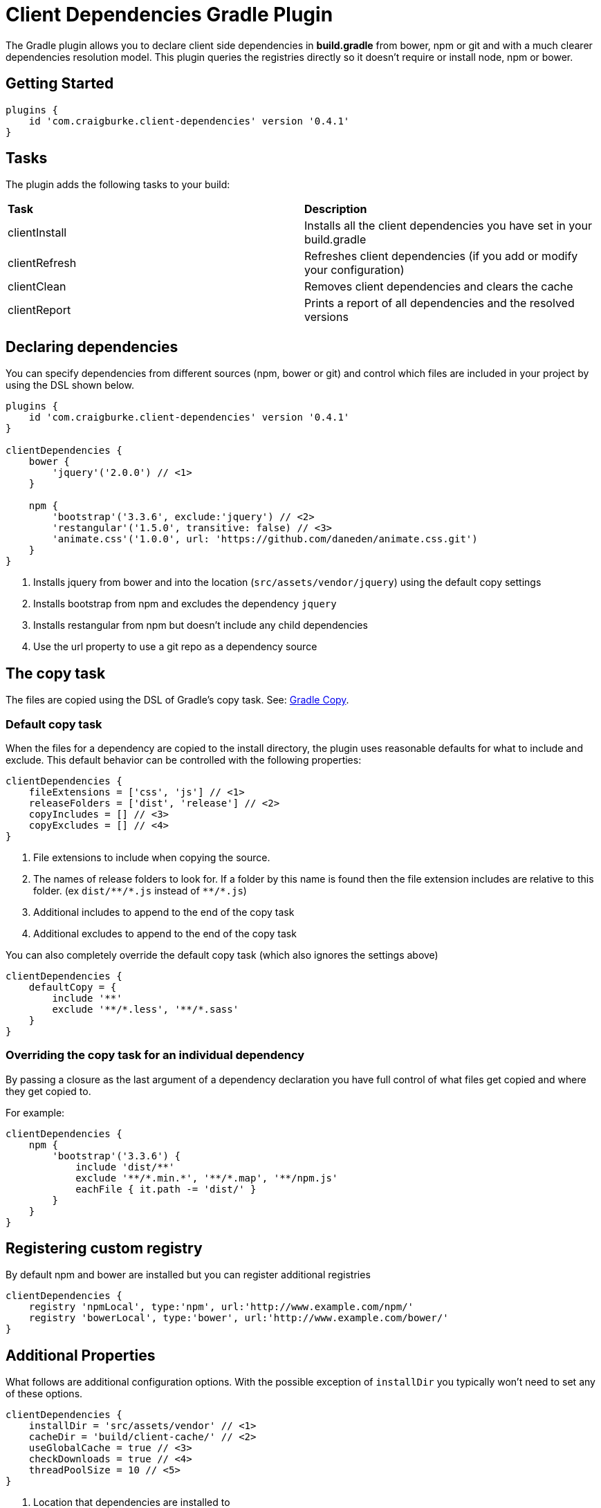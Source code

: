 :version: 0.4.1

= Client Dependencies Gradle Plugin

The Gradle plugin allows you to declare client side dependencies in *build.gradle* from bower, npm or git and
with a much clearer dependencies resolution model. This plugin queries the registries directly so it doesn't require or install node, npm or bower.

== Getting Started

[source,gradle,subs='attributes']
----
plugins {
    id 'com.craigburke.client-dependencies' version '{version}'
}
----

== Tasks

The plugin adds the following tasks to your build:

|===

| *Task* | *Description*

| clientInstall | Installs all the client dependencies you have set in your build.gradle

| clientRefresh | Refreshes client dependencies (if you add or modify your configuration)

| clientClean | Removes client dependencies and clears the cache

| clientReport | Prints a report of all dependencies and the resolved versions

|===

== Declaring dependencies

You can specify dependencies from different sources (npm, bower or git) and control which files are included in your project by using the DSL shown below.

[source,gradle,subs='attributes']
----
plugins {
    id 'com.craigburke.client-dependencies' version '{version}'
}

clientDependencies {
    bower {
        'jquery'('2.0.0') // <1>
    }

    npm {
        'bootstrap'('3.3.6', exclude:'jquery') // <2>
        'restangular'('1.5.0', transitive: false) // <3>
        'animate.css'('1.0.0', url: 'https://github.com/daneden/animate.css.git')
    }
}
----
<1> Installs jquery from bower and into the location (`src/assets/vendor/jquery`) using the default copy settings
<2> Installs bootstrap from npm and excludes the dependency `jquery`
<4> Installs restangular from npm but doesn't include any child dependencies
<4> Use the url property to use a git repo as a dependency source

== The copy task

The files are copied using the DSL of Gradle's copy task. See: https://docs.gradle.org/current/dsl/org.gradle.api.tasks.Copy.html[Gradle Copy].

=== Default copy task

When the files for a dependency are copied to the install directory, the plugin uses reasonable defaults for what to include and exclude.
This default behavior can be controlled with the following properties:

[source,gradle,subs='attributes']
----
clientDependencies {
    fileExtensions = ['css', 'js'] // <1>
    releaseFolders = ['dist', 'release'] // <2>
    copyIncludes = [] // <3>
    copyExcludes = [] // <4>
}
----
<1> File extensions to include when copying the source.
<2> The names of release folders to look for. If a folder by this name is found then the file extension includes are relative to this folder. (ex `dist/{asterisk}{asterisk}/{asterisk}.js` instead of `{asterisk}{asterisk}/{asterisk}.js`)
<3> Additional includes to append to the end of the copy task
<4> Additional excludes to append to the end of the copy task

You can also completely override the default copy task (which also ignores the settings above)

[source,gradle,subs='attributes']
----
clientDependencies {
    defaultCopy = {
        include '**'
        exclude '**/*.less', '**/*.sass'
    }
}
----

=== Overriding the copy task for an individual dependency

By passing a closure as the last argument of a dependency declaration you have full control of what files get copied and where they get copied to.

For example:
[source,gradle,subs='attributes']
----
clientDependencies {
    npm {
        'bootstrap'('3.3.6') {
            include 'dist/**'
            exclude '**/*.min.*', '**/*.map', '**/npm.js'
            eachFile { it.path -= 'dist/' }
        }
    }
}
----

== Registering custom registry

By default npm and bower are installed but you can register additional registries

[source,gradle,subs='attributes']
----
clientDependencies {
    registry 'npmLocal', type:'npm', url:'http://www.example.com/npm/'
    registry 'bowerLocal', type:'bower', url:'http://www.example.com/bower/'
}
----

== Additional Properties

What follows are additional configuration options. With the possible exception of `installDir` you typically won't
need to set any of these options.

[source,gradle,subs='attributes']
----
clientDependencies {
    installDir = 'src/assets/vendor' // <1>
    cacheDir = 'build/client-cache/' // <2>
    useGlobalCache = true // <3>
    checkDownloads = true // <4>
    threadPoolSize = 10 // <5>
}
----
<1> Location that dependencies are installed to
<2> Location of the local project cache
<3> Whether the global caches for bower and npm are searched when resolving dependencies
<4> Whether downloads are checked and verified
<5> Size of thread pool used when downloading and installing dependencies
